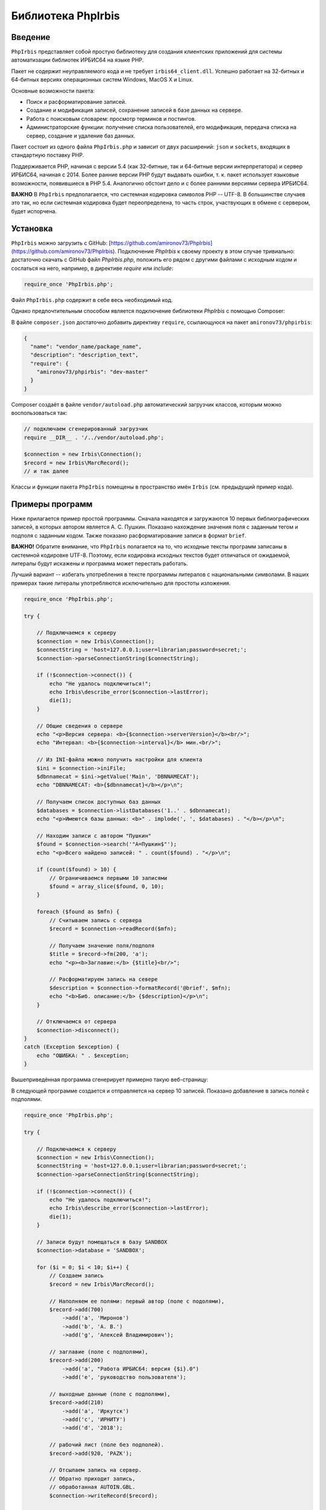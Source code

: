 ﻿===================Библиотека PhpIrbis===================Введение========``PhpIrbis`` представляет собой простую библиотеку для создания клиентских приложений для системы автоматизации библиотек ИРБИС64 на языке PHP.Пакет не содержит неуправляемого кода и не требует ``irbis64_client.dll``. Успешно работает на 32-битных и 64-битных версиях операционных систем Windows, MacOS X и Linux.Основные возможности пакета:* Поиск и расформатирование записей.* Создание и модификация записей, сохранение записей в базе данных на сервере.* Работа с поисковым словарем: просмотр терминов и постингов.* Администраторские функции: получение списка пользователей, его модификация, передача списка на сервер, создание и удаление баз данных.Пакет состоит из одного файла ``PhpIrbis.php`` и зависит от двух расширений: ``json`` и ``sockets``, входящих в стандартную поставку PHP.Поддерживается PHP, начиная с версии 5.4 (как 32-битные, так и 64-битные версии интерпретатора) и сервер ИРБИС64, начиная с 2014. Более ранние версии PHP будут выдавать ошибки, т. к. пакет использует языковые возможности, появившиеся в PHP 5.4. Аналогично обстоит дело и с более ранними версиями сервера ИРБИС64.**ВАЖНО** В ``PhpIrbis`` предполагается, что системная кодировка символов PHP -- UTF-8. В большинстве случаев это так, но если системная кодировка будет переопределена, то часть строк, участвующих в обмене с сервером, будет испорчена.Установка=========``PhpIrbis`` можно загрузить с GitHub: [https://github.com/amironov73/PhpIrbis](https://github.com/amironov73/PhpIrbis). Подключение `PhpIrbis` к своему проекту в этом случае тривиально: достаточно скачать с GitHub файл `PhpIrbis.php`, положить его рядом с другими файлами с исходным кодом и сослаться на него, например, в директиве `require` или `include`:.. code-block:: php    require_once 'PhpIrbis.php';Файл ``PhpIrbis.php`` содержит в себе весь необходимый код.Однако предпочтительным способом является подключение библиотеки `PhpIrbis` с помощью Composer:.. image:: img/phpstorm.png    :alt: Подключение в интерфейсе PhpStormВ файле ``composer.json`` достаточно добавить директиву ``require``, ссылающуюся на пакет ``amironov73/phpirbis``:.. code-block:: json    {      "name": "vendor_name/package_name",      "description": "description_text",      "require": {        "amironov73/phpirbis": "dev-master"      }    }Composer создаёт в файле ``vendor/autoload.php`` автоматический загрузчик классов, которым можно воспользоваться так:.. code-block:: php    // подключаем сгенерированный загрузчик    require __DIR__ . '/../vendor/autoload.php';    $connection = new Irbis\Connection();    $record = new Irbis\MarcRecord();    // и так далееКлассы и функции пакета ``PhpIrbis`` помещены в пространство имён ``Irbis`` (см. предыдущий пример кода).Примеры программ================Ниже прилагается пример простой программы. Сначала находятся и загружаются 10 первых библиографических записей, в которых автором является А. С. Пушкин. Показано нахождение значения поля с заданным тегом и подполя с заданным кодом. Также показано расформатирование записи в формат ``brief``.**ВАЖНО!** Обратите внимание, что ``PhpIrbis`` полагается на то, что исходные тексты программ записаны в системной кодировке UTF-8. Поэтому, если кодировка исходных текстов будет отличаться от ожидаемой, литералы будут искажены и программа может перестать работать.Лучший вариант -- избегать употребления в тексте программы литералов с национальными символами. В наших примерах такие литералы употребляются исключительно для простоты изложения... code-block:: php    require_once 'PhpIrbis.php';    try {        // Подключаемся к серверу        $connection = new Irbis\Connection();        $connectString = 'host=127.0.0.1;user=librarian;password=secret;';        $connection->parseConnectionString($connectString);        if (!$connection->connect()) {            echo "Не удалось подключиться!";            echo Irbis\describe_error($connection->lastError);            die(1);        }        // Общие сведения о сервере        echo "<p>Версия сервера: <b>{$connection->serverVersion}</b><br/>";        echo "Интервал: <b>{$connection->interval}</b> мин.<br/>";        // Из INI-файла можно получить настройки для клиента        $ini = $connection->iniFile;        $dbnnamecat = $ini->getValue('Main', 'DBNNAMECAT');        echo "DBNNAMECAT: <b>{$dbnnamecat}</b></p>\n";        // Получаем список доступных баз данных        $databases = $connection->listDatabases('1..' . $dbnnamecat);        echo "<p>Имеются базы данных: <b>" . implode(', ', $databases) . "</b></p>\n";        // Находим записи с автором "Пушкин"        $found = $connection->search('"A=Пушкин$"');        echo "<p>Всего найдено записей: " . count($found) . "</p>\n";        if (count($found) > 10) {            // Ограничиваемся первыми 10 записями            $found = array_slice($found, 0, 10);        }        foreach ($found as $mfn) {            // Считываем запись с сервера            $record = $connection->readRecord($mfn);            // Получаем значение поля/подполя            $title = $record->fm(200, 'a');            echo "<p><b>Заглавие:</b> {$title}<br/>";            // Расформатируем запись на севере            $description = $connection->formatRecord('@brief', $mfn);            echo "<b>Биб. описание:</b> {$description}</p>\n";        }        // Отключаемся от сервера        $connection->disconnect();    }    catch (Exception $exception) {        echo "ОШИБКА: " . $exception;    }Вышеприведённая программа сгенерирует примерно такую веб-страницу:.. image:: img/example1.png    :alt: example1В следующей программе создается и отправляется на сервер 10 записей. Показано добавление в запись полей с подполями... code-block:: php    require_once 'PhpIrbis.php';    try {        // Подключаемся к серверу        $connection = new Irbis\Connection();        $connectString = 'host=127.0.0.1;user=librarian;password=secret;';        $connection->parseConnectionString($connectString);        if (!$connection->connect()) {            echo "Не удалось подключиться!";            echo Irbis\describe_error($connection->lastError);            die(1);        }        // Записи будут помещаться в базу SANDBOX        $connection->database = 'SANDBOX';        for ($i = 0; $i < 10; $i++) {            // Создаем запись            $record = new Irbis\MarcRecord();            // Наполняем ее полями: первый автор (поле с подолями),            $record->add(700)                ->add('a', 'Миронов')                ->add('b', 'А. В.')                ->add('g', 'Алексей Владимирович');            // заглавие (поле с подполями),            $record->add(200)                ->add('a', "Работа ИРБИС64: версия {$i}.0")                ->add('e', 'руководство пользователя');            // выходные данные (поле с подполями),            $record->add(210)                ->add('a', 'Иркутск')                ->add('c', 'ИРНИТУ')                ->add('d', '2018');            // рабочий лист (поле без подполей).            $record->add(920, 'PAZK');            // Отсылаем запись на сервер.            // Обратно приходит запись,            // обработанная AUTOIN.GBL.            $connection->writeRecord($record);            // Распечатываем обработанную запись            echo '<p>' . $record->encode('<br/>') . '</p>';        }        // Отключаемся от сервера        $connection->disconnect();    }    catch (Exception $exception) {        echo "ОШИБКА: " . $exception;    }